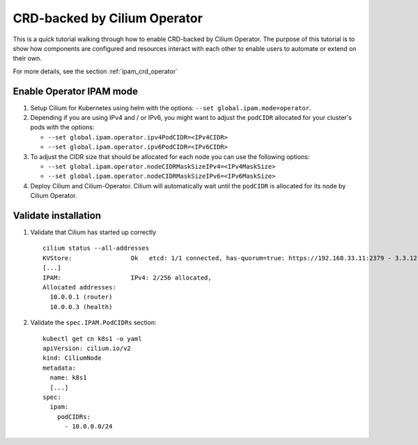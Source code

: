 .. only:: not (epub or latex or html)

    WARNING: You are looking at unreleased Cilium documentation.
    Please use the official rendered version released here:
    http://docs.cilium.io

.. _gsg_ipam_crd_operator:

*****************************
CRD-backed by Cilium Operator
*****************************

This is a quick tutorial walking through how to enable CRD-backed by Cilium
Operator. The purpose of this tutorial is to show how components are configured
and resources interact with each other to enable users to automate or extend on
their own.

For more details, see the section :ref:`ipam_crd_operator`

Enable Operator IPAM mode
=========================

#. Setup Cilium for Kubernetes using helm with the options:
   ``--set global.ipam.mode=operator``.
#. Depending if you are using IPv4 and / or IPv6, you might want to adjust
   the ``podCIDR`` allocated for your cluster's pods with the options:

   * ``--set global.ipam.operator.ipv4PodCIDR=<IPv4CIDR>``
   * ``--set global.ipam.operator.ipv6PodCIDR=<IPv6CIDR>``

#. To adjust the CIDR size that should be allocated for each node you can use
   the following options:

   * ``--set global.ipam.operator.nodeCIDRMaskSizeIPv4=<IPv4MaskSize>``
   * ``--set global.ipam.operator.nodeCIDRMaskSizeIPv6=<IPv6MaskSize>``

#. Deploy Cilium and Cilium-Operator. Cilium will automatically wait until the
   ``podCIDR`` is allocated for its node by Cilium Operator.

Validate installation
=====================

#. Validate that Cilium has started up correctly

   ::

           cilium status --all-addresses
           KVStore:                Ok   etcd: 1/1 connected, has-quorum=true: https://192.168.33.11:2379 - 3.3.12 (Leader)
           [...]
           IPAM:                   IPv4: 2/256 allocated,
           Allocated addresses:
             10.0.0.1 (router)
             10.0.0.3 (health)

#. Validate the ``spec.IPAM.PodCIDRs`` section:

   ::

       kubectl get cn k8s1 -o yaml
       apiVersion: cilium.io/v2
       kind: CiliumNode
       metadata:
         name: k8s1
         [...]
       spec:
         ipam:
           podCIDRs:
             - 10.0.0.0/24
